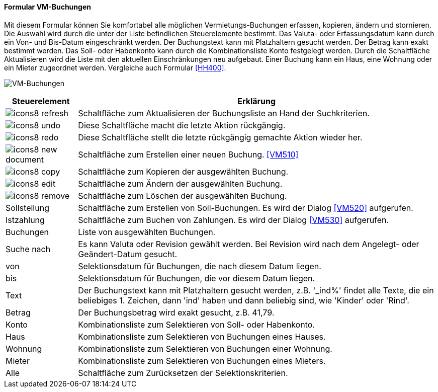 :vm500-title: VM-Buchungen
anchor:VM500[{vm500-title}]

==== Formular {vm500-title}

Mit diesem Formular können Sie komfortabel alle möglichen Vermietungs-Buchungen erfassen, kopieren, ändern und stornieren.
Die Auswahl wird durch die unter der Liste befindlichen Steuerelemente bestimmt.
Das Valuta- oder Erfassungsdatum kann durch ein Von- und Bis-Datum eingeschränkt werden.
Der Buchungstext kann mit Platzhaltern gesucht werden. Der Betrag kann exakt bestimmt werden.
Das Soll- oder Habenkonto kann durch die Kombinationsliste Konto festgelegt werden.
Durch die Schaltfläche Aktualisieren wird die Liste mit den aktuellen Einschränkungen neu aufgebaut.
Einer Buchung kann ein Haus, eine Wohnung oder ein Mieter zugeordnet werden. Vergleiche auch Formular <<HH400>>.

image:VM500.png[{vm500-title},title={vm500-title}]

[width="100%",cols="<1,<5",frame="all",options="header"]
|==========================
|Steuerelement|Erklärung
|image:icon/icons8-refresh.png[title="Aktualisieren",width={icon-width}]|Schaltfläche zum Aktualisieren der Buchungsliste an Hand der Suchkriterien.
|image:icon/icons8-undo.png[title="Rückgängig",width={icon-width}]      |Diese Schaltfläche macht die letzte Aktion rückgängig.
|image:icon/icons8-redo.png[title="Wiederherstellen",width={icon-width}]|Diese Schaltfläche stellt die letzte rückgängig gemachte Aktion wieder her.
|image:icon/icons8-new-document.png[title="Neu",width={icon-width}]     |Schaltfläche zum Erstellen einer neuen Buchung. <<VM510>>
|image:icon/icons8-copy.png[title="Kopieren",width={icon-width}]        |Schaltfläche zum Kopieren der ausgewählten Buchung.
|image:icon/icons8-edit.png[title="Ändern",width={icon-width}]          |Schaltfläche zum Ändern der ausgewählten Buchung.
|image:icon/icons8-remove.png[title="Löschen",width={icon-width}]       |Schaltfläche zum Löschen der ausgewählten Buchung.
|Sollstellung |Schaltfläche zum Erstellen von Soll-Buchungen. Es wird der Dialog <<VM520>> aufgerufen.
|Istzahlung   |Schaltfläche zum Buchen von Zahlungen. Es wird der Dialog <<VM530>> aufgerufen.
|Buchungen    |Liste von ausgewählten Buchungen.
|Suche nach   |Es kann Valuta oder Revision gewählt werden. Bei Revision wird nach dem Angelegt- oder Geändert-Datum gesucht.
|von          |Selektionsdatum für Buchungen, die nach diesem Datum liegen.
|bis          |Selektionsdatum für Buchungen, die vor diesem Datum liegen.
|Text         |Der Buchungstext kann mit Platzhaltern gesucht werden, z.B. '_ind%' findet alle Texte, die ein beliebiges 1. Zeichen, dann 'ind' haben und dann beliebig sind, wie 'Kinder' oder 'Rind'.
|Betrag       |Der Buchungsbetrag wird exakt gesucht, z.B. 41,79.
|Konto        |Kombinationsliste zum Selektieren von Soll- oder Habenkonto.
|Haus         |Kombinationsliste zum Selektieren von Buchungen eines Hauses.
|Wohnung      |Kombinationsliste zum Selektieren von Buchungen einer Wohnung.
|Mieter       |Kombinationsliste zum Selektieren von Buchungen eines Mieters.
|Alle         |Schaltfläche zum Zurücksetzen der Selektionskriterien.
|==========================
